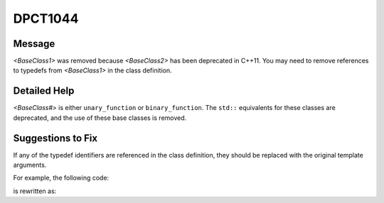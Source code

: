 .. _id_DPCT1044:

DPCT1044
========

Message
-------

.. _msg-1044-start:

*<BaseClass1>* was removed because *<BaseClass2>* has been deprecated in
C++11. You may need to remove references to typedefs from *<BaseClass1>* in the
class definition.

.. _msg-1044-end:

Detailed Help
-------------

*<BaseClass#>* is either ``unary_function`` or ``binary_function``. The ``std::``
equivalents for these classes are deprecated, and the use of these base classes
is removed.

Suggestions to Fix
------------------

If any of the typedef identifiers are referenced in the class definition, they
should be replaced with the original template arguments.

For example, the following code:

.. code-block:: cpp
   :linenos:

     class C : thrust::unary_function<int, float> {
       argument_type arg_data;
       result_type result_data;
     };

is rewritten as:

.. code-block:: cpp
   :linenos:

     class C {
       int arg_data;
       float result_data;
     };